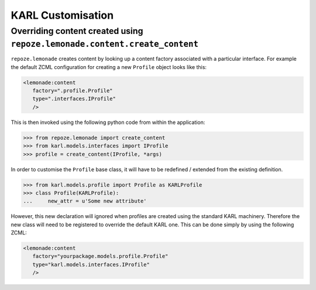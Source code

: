 KARL Customisation
==================

.. _customising-overriding-content:

Overriding content created using ``repoze.lemonade.content.create_content``
---------------------------------------------------------------------------

``repoze.lemonade`` creates content by looking up a content factory associated
with a particular interface. For example the default ZCML configuration for
creating a new ``Profile`` object looks like this:

.. code-block:: xml
   
   <lemonade:content
      factory=".profile.Profile"
      type=".interfaces.IProfile"
      />

This is then invoked using the following python code from within the
application:

.. code-block:: python
   
   >>> from repoze.lemonade import create_content
   >>> from karl.models.interfaces import IProfile
   >>> profile = create_content(IProfile, *args)

In order to customise the ``Profile`` base class, it will have to be redefined /
extended from the existing definition.

.. code-block:: python
   
   >>> from karl.models.profile import Profile as KARLProfile
   >>> class Profile(KARLProfile):
   ...     new_attr = u'Some new attribute'

However, this new declaration will ignored when profiles are created using the
standard KARL machinery. Therefore the new class will need to be registered to
override the default KARL one. This can be done simply by using the following
ZCML:

.. code-block:: xml
   
   <lemonade:content
      factory="yourpackage.models.profile.Profile"
      type="karl.models.interfaces.IProfile"
      />


